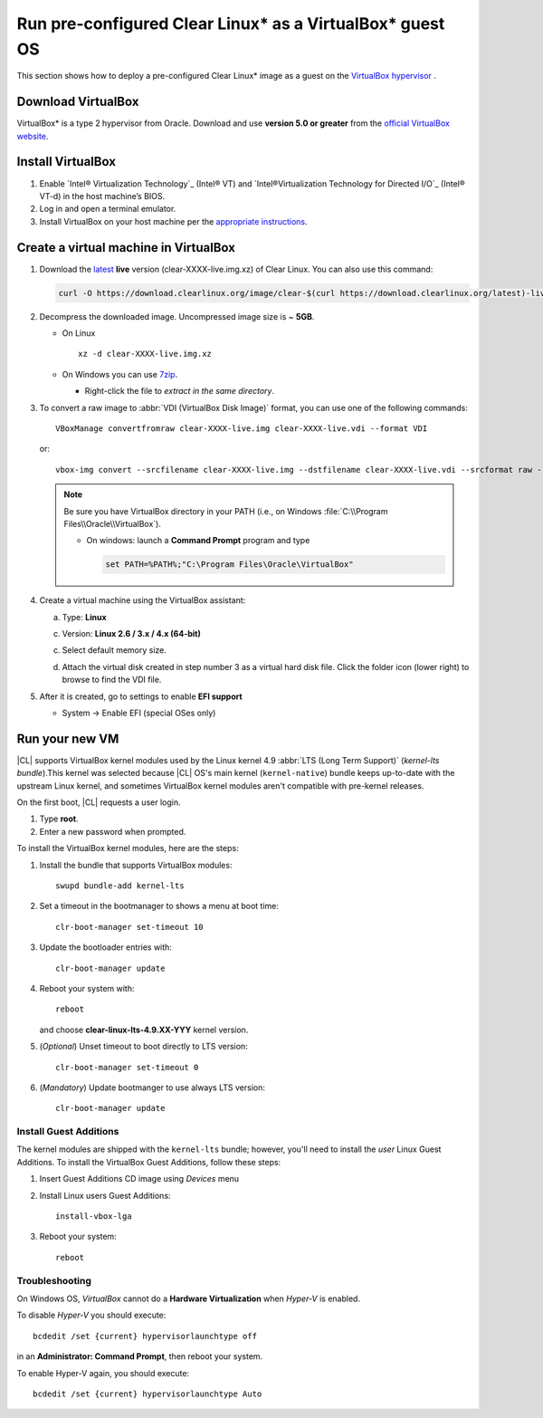 .. _virtualbox:

Run pre-configured Clear Linux\* as a VirtualBox\* guest OS
###########################################################

This section shows how to deploy a pre-configured Clear Linux\* image as a guest on the `VirtualBox hypervisor`_ .

Download VirtualBox
===================

VirtualBox\* is a type 2 hypervisor from Oracle. Download and use **version 5.0 or greater** from the `official VirtualBox website`_.

.. _create_vm_vbox:

Install VirtualBox
===================

#. Enable `Intel® Virtualization Technology`_ (Intel® VT) and
   `Intel®Virtualization Technology for Directed I/O`_ (Intel® VT-d) in the
   host machine’s BIOS.

#. Log in and open a terminal emulator.

#. Install VirtualBox on your host machine per the
   `appropriate instructions`_.

Create a virtual machine in VirtualBox
======================================

#. Download the `latest`_ **live** version (clear-XXXX-live.img.xz) of
   Clear Linux. You can also use this command: 

   .. code-block:: bash

      curl -O https://download.clearlinux.org/image/clear-$(curl https://download.clearlinux.org/latest)-live.img.xz

#. Decompress the downloaded image. Uncompressed image size is ~ **5GB**.

   + On Linux ::

       xz -d clear-XXXX-live.img.xz

   + On Windows you can use `7zip`_.

     - Right-click the file to *extract in the same directory*.

       .. image:: ./figures/7zipwin.png
          :alt: 7zip extract here command

#. To convert a raw image to :abbr:`VDI (VirtualBox Disk Image)`
   format, you can use one of the following commands::

      VBoxManage convertfromraw clear-XXXX-live.img clear-XXXX-live.vdi --format VDI

   or::

      vbox-img convert --srcfilename clear-XXXX-live.img --dstfilename clear-XXXX-live.vdi --srcformat raw --dstformat vdi


   .. note:: Be sure you have VirtualBox directory in your PATH (i.e., on
      Windows :file:`C:\\Program Files\\Oracle\\VirtualBox`).

      + On windows: launch a **Command Prompt** program and type

        .. code-block:: console

           set PATH=%PATH%;"C:\Program Files\Oracle\VirtualBox"

        .. image:: ./figures/vbox-convert-image.png
           :alt: Convert image in Windows command propt

#. Create a virtual machine using the VirtualBox assistant:

   a. Type: **Linux**
   
   c. Version: **Linux 2.6 / 3.x / 4.x (64-bit)**

      .. image:: ./figures/vbox-create-vm.png
          :alt: Create a new image in VirtualBox

   c. Select default memory size.

      .. image:: ./figures/vbox-memory-size.png

   d. Attach the virtual disk created in step number 3 as a virtual hard
      disk file. Click the folder icon (lower right) to browse to find the
      VDI file.

      .. image:: ./figures/vbox-hdisk.png

#. After it is created, go to settings to enable **EFI support**

   * System -> Enable EFI (special OSes only)

     .. image:: ./figures/vbox-efi.png
        :alt: Enable EFI on VirtualBox


Run your new VM
===============

|CL| supports VirtualBox kernel modules used
by the Linux kernel 4.9 :abbr:`LTS (Long Term Support)` 
(*kernel-lts bundle*).This kernel was selected because |CL| OS's main kernel
(``kernel-native``) bundle keeps up-to-date with the upstream Linux kernel,
and sometimes VirtualBox kernel modules aren't compatible with pre-kernel
releases.

On the first boot, |CL| requests a user login.

#. Type **root**. 

#. Enter a new password when prompted. 

To install the VirtualBox kernel modules, here are the steps:

#. Install the bundle that supports VirtualBox modules::

     swupd bundle-add kernel-lts

#. Set a timeout in the bootmanager to shows a menu at boot time::

     clr-boot-manager set-timeout 10

#. Update the bootloader entries with::

     clr-boot-manager update

#. Reboot your system with::

     reboot

   and choose **clear-linux-lts-4.9.XX-YYY** kernel version.

#. (*Optional*) Unset timeout to boot directly to LTS version::

     clr-boot-manager set-timeout 0

#. (*Mandatory*) Update bootmanger to use always LTS version::

     clr-boot-manager update


Install Guest Additions
-----------------------

The kernel modules are shipped with the ``kernel-lts`` bundle; however,
you'll need to install the *user* Linux Guest Additions. To install the
VirtualBox Guest Additions, follow these steps:

#. Insert Guest Additions CD image using *Devices* menu

   .. image:: ./figures/vbox-cd.png
      :alt: VirtualBox CD

#. Install Linux users Guest Additions::

     install-vbox-lga

#. Reboot your system::

     reboot


Troubleshooting
---------------

On Windows OS, *VirtualBox* cannot do a **Hardware Virtualization** when
*Hyper-V* is enabled.

.. image:: ./figures/vbox-no-vtx.png
   :alt: VirtualBox hardware acceleration error

To disable *Hyper-V* you should execute::

  bcdedit /set {current} hypervisorlaunchtype off

in an **Administrator: Command Prompt**, then reboot your system.

To enable Hyper-V again, you should execute::

  bcdedit /set {current} hypervisorlaunchtype Auto

.. _appropriate instructions: https://www.virtualbox.org/manual/ch02.html
.. _official VirtualBox website: https://www.virtualbox.org/wiki/Downloads
.. _VirtualBox hypervisor: https://www.virtualbox.org/
.. _latest: https://download.clearlinux.org/image/
.. _7zip: http://www.7-zip.org/
